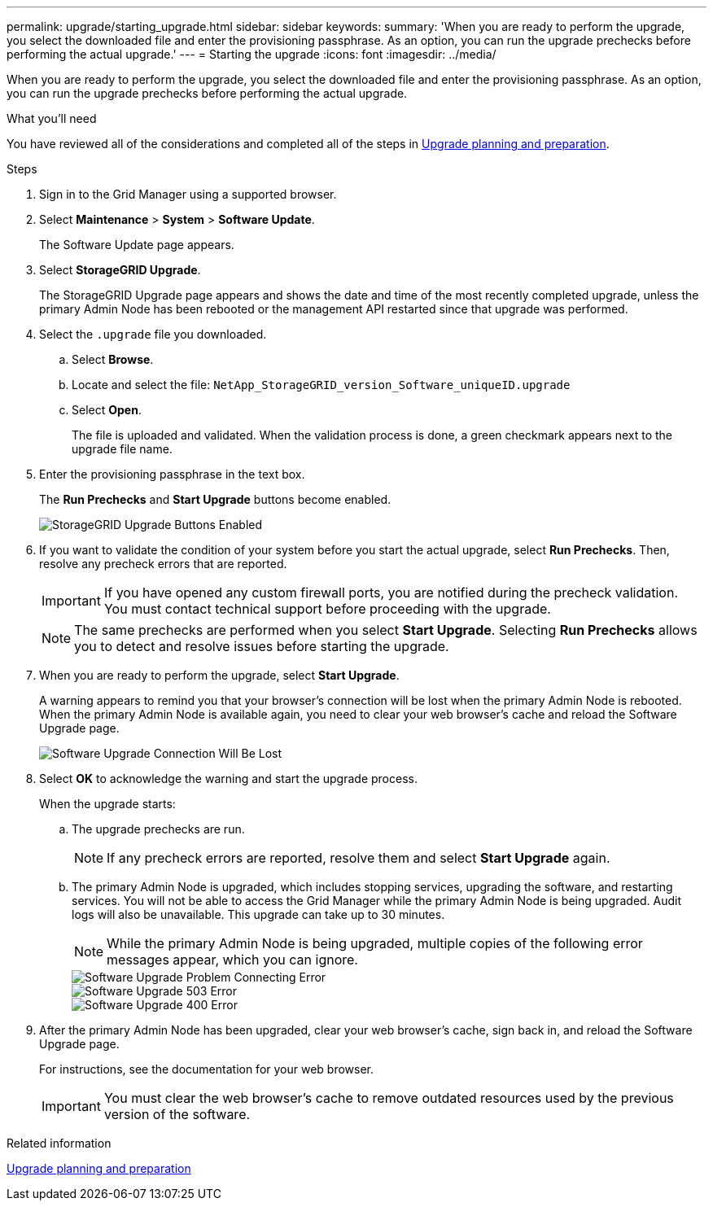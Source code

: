 ---
permalink: upgrade/starting_upgrade.html
sidebar: sidebar
keywords:
summary: 'When you are ready to perform the upgrade, you select the downloaded file and enter the provisioning passphrase. As an option, you can run the upgrade prechecks before performing the actual upgrade.'
---
= Starting the upgrade
:icons: font
:imagesdir: ../media/

[.lead]
When you are ready to perform the upgrade, you select the downloaded file and enter the provisioning passphrase. As an option, you can run the upgrade prechecks before performing the actual upgrade.

.What you'll need
You have reviewed all of the considerations and completed all of the steps in xref:upgrade_planning_and_preparation.adoc[Upgrade planning and preparation].

.Steps
. Sign in to the Grid Manager using a supported browser.
. Select *Maintenance* > *System* > *Software Update*.
+
The Software Update page appears.

. Select *StorageGRID Upgrade*.
+
The StorageGRID Upgrade page appears and shows the date and time of the most recently completed upgrade, unless the primary Admin Node has been rebooted or the management API restarted since that upgrade was performed.

. Select the `.upgrade` file you downloaded.
 .. Select *Browse*.
 .. Locate and select the file: `NetApp_StorageGRID_version_Software_uniqueID.upgrade`
 .. Select *Open*.
+
The file is uploaded and validated. When the validation process is done, a green checkmark appears next to the upgrade file name.
. Enter the provisioning passphrase in the text box.
+
The *Run Prechecks* and *Start Upgrade* buttons become enabled.
+
image::../media/storagegrid_upgrade_buttons_enabled.png[StorageGRID Upgrade Buttons Enabled]

. If you want to validate the condition of your system before you start the actual upgrade, select *Run Prechecks*. Then, resolve any precheck errors that are reported.
+
IMPORTANT: If you have opened any custom firewall ports, you are notified during the precheck validation. You must contact technical support before proceeding with the upgrade.
+
NOTE: The same prechecks are performed when you select *Start Upgrade*. Selecting *Run Prechecks* allows you to detect and resolve issues before starting the upgrade.

. When you are ready to perform the upgrade, select *Start Upgrade*.
+
A warning appears to remind you that your browser's connection will be lost when the primary Admin Node is rebooted. When the primary Admin Node is available again, you need to clear your web browser's cache and reload the Software Upgrade page.
+
image::../media/software_upgrade_connection_will_be_lost.png[Software Upgrade Connection Will Be Lost]

. Select *OK* to acknowledge the warning and start the upgrade process.
+
When the upgrade starts:

 .. The upgrade prechecks are run.
+
NOTE: If any precheck errors are reported, resolve them and select *Start Upgrade* again.

 .. The primary Admin Node is upgraded, which includes stopping services, upgrading the software, and restarting services. You will not be able to access the Grid Manager while the primary Admin Node is being upgraded. Audit logs will also be unavailable. This upgrade can take up to 30 minutes.
+
NOTE: While the primary Admin Node is being upgraded, multiple copies of the following error messages appear, which you can ignore.
+
image::../media/software_upgrade_problem_connecting_error.png[Software Upgrade Problem Connecting Error]
+
image::../media/software_upgrade_503_error.png[Software Upgrade 503 Error]
+
image::../media/software_upgrade_400_error.png[Software Upgrade 400 Error]

. After the primary Admin Node has been upgraded, clear your web browser's cache, sign back in, and reload the Software Upgrade page.
+
For instructions, see the documentation for your web browser.
+
IMPORTANT: You must clear the web browser's cache to remove outdated resources used by the previous version of the software.

.Related information

xref:upgrade_planning_and_preparation.adoc[Upgrade planning and preparation]
